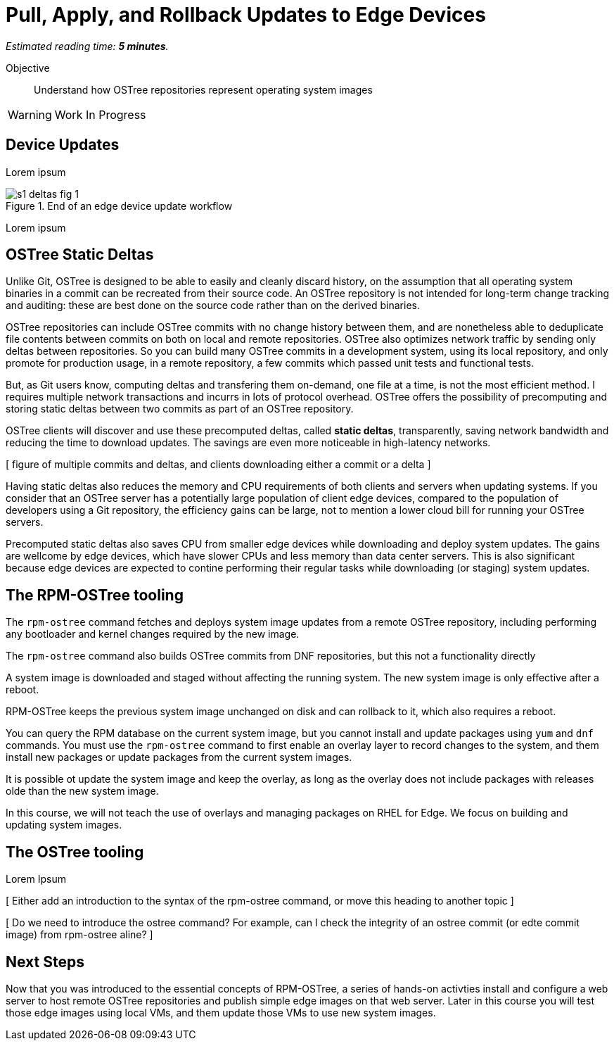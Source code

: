 :time_estimate: 5

= Pull, Apply, and Rollback Updates to Edge Devices

_Estimated reading time: *{time_estimate} minutes*._

Objective::

Understand how OSTree repositories represent operating system images

WARNING: Work In Progress

== Device Updates

Lorem ipsum

image::s1-deltas-fig-1.svg[title="End of an edge device update workflow"]

Lorem ipsum

== OSTree Static Deltas

Unlike Git, OSTree is designed to be able to easily and cleanly discard history, on the assumption that all operating system binaries in a commit can be recreated from their source code. An OSTree repository is not intended for long-term change tracking and auditing: these are best done on the source code rather than on the derived binaries.

OSTree repositories can include OSTree commits with no change history between them, and are nonetheless able to deduplicate file contents between commits on both on local and remote repositories. OSTree also optimizes network traffic by sending only deltas between repositories. So you can build many OSTree commits in a development system, using its local repository, and only promote for production usage, in a remote repository, a few commits which passed unit tests and functional tests.

But, as Git users know, computing deltas and transfering them on-demand, one file at a time, is not the most efficient method. I requires multiple network transactions and incurrs in lots of protocol overhead. OSTree offers the possibility of precomputing and storing static deltas between two commits as part of an OSTree repository.

OSTree clients will discover and use these precomputed deltas, called *static deltas*, transparently, saving network bandwidth and reducing the time to download updates. The savings are even more noticeable in high-latency networks.

[ figure of multiple commits and deltas, and clients downloading either a commit or a delta ]

Having static deltas also reduces the memory and CPU requirements of both clients and servers when updating systems. If you consider that an OSTree server has a potentially large population of client edge devices, compared to the population of developers using a Git repository, the efficiency gains can be large, not to mention a lower cloud bill for running your OSTree servers.

Precomputed static deltas also saves CPU from smaller edge devices while downloading and deploy system updates. The gains are wellcome by edge devices, which have slower CPUs and less memory than data center servers. This is also significant because edge devices are expected to contine performing their regular tasks while downloading (or staging) system updates.

== The RPM-OSTree tooling

The `rpm-ostree` command fetches and deploys system image updates from a remote OSTree repository, including performing any bootloader and kernel changes required by the new image.


The `rpm-ostree` command also builds OSTree commits from DNF repositories, but this not a functionality directly

A system image is downloaded and staged without affecting the running system. The new system image is only effective after a reboot.

RPM-OSTree keeps the previous system image unchanged on disk and can rollback to it, which also requires a reboot.

You can query the RPM database on the current system image, but you cannot install and update packages using `yum` and `dnf` commands. You must use the `rpm-ostree` command to first enable an overlay layer to record changes to the system, and them install new packages or update packages from the current system images.

It is possible ot update the system image and keep the overlay, as long as the overlay does not include packages with releases olde than the new system image.

In this course, we will not teach the use of overlays and managing packages on RHEL for Edge. We focus on building and updating system images.


== The OSTree tooling

Lorem Ipsum

[ Either add an introduction to the syntax of the rpm-ostree command, or move this heading to another topic ]

[ Do we need to introduce the ostree command? For example, can I check the integrity of an ostree commit (or edte commit image) from rpm-ostree aline? ]

== Next Steps

Now that you was introduced to the essential concepts of RPM-OSTree, a series of hands-on activties install and configure a web server to host remote OSTree repositories and publish simple edge images on that web server. Later in this course you will test those edge images using local VMs, and them update those VMs to use new system images.
